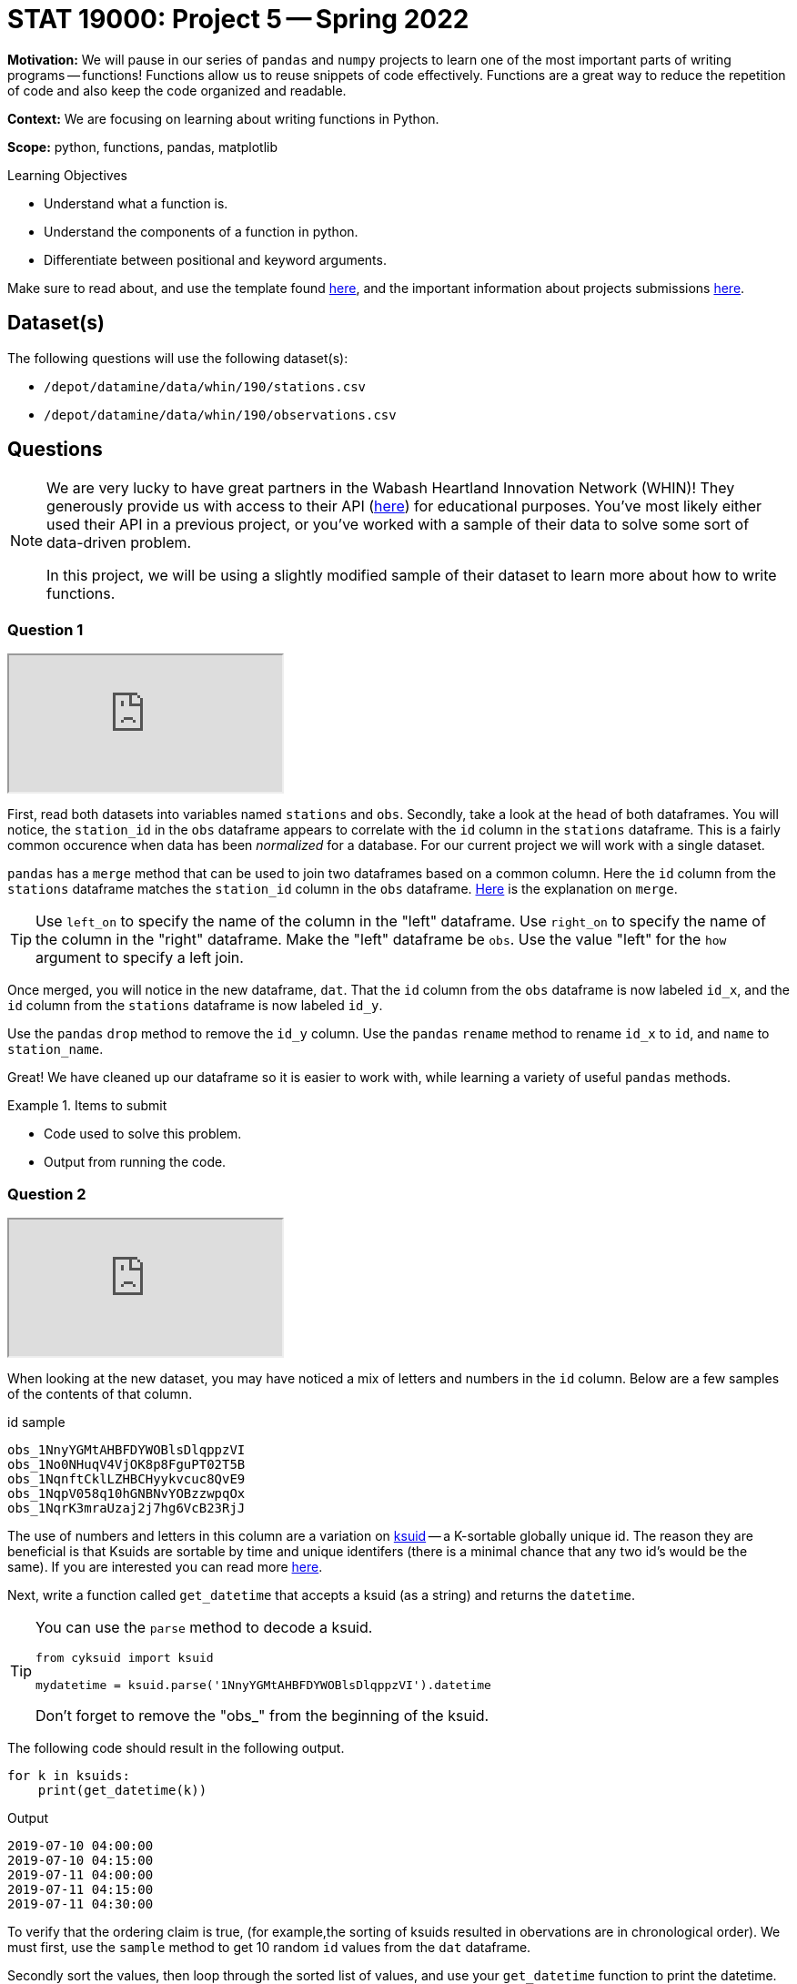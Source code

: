= STAT 19000: Project 5 -- Spring 2022
:page-mathjax: true

**Motivation:** We will pause in our series of `pandas` and `numpy` projects to learn one of the most important parts of writing programs -- functions! Functions allow us to reuse snippets of code effectively. Functions are a great way to reduce the repetition of code and also keep the code organized and readable. 

**Context:** We are focusing on learning about writing functions in Python. 

**Scope:** python, functions, pandas, matplotlib 

.Learning Objectives
****
- Understand what a function is.
- Understand the components of a function in python.
- Differentiate between positional and keyword arguments.
****

Make sure to read about, and use the template found xref:templates.adoc[here], and the important information about projects submissions xref:submissions.adoc[here].

== Dataset(s)

The following questions will use the following dataset(s):

- `/depot/datamine/data/whin/190/stations.csv`
- `/depot/datamine/data/whin/190/observations.csv`

== Questions

[NOTE]
====
We are very lucky to have great partners in the Wabash Heartland Innovation Network (WHIN)! They generously provide us with access to their API (https://data.whin.org/[here]) for educational purposes. You’ve most likely either used their API in a previous project, or you’ve worked with a sample of their data to solve some sort of data-driven problem.

In this project, we will be using a slightly modified sample of their dataset to learn more about how to write functions.
====

=== Question 1

++++
<iframe class="video" src="https://cdnapisec.kaltura.com/html5/html5lib/v2.79.1/mwEmbedFrame.php/p/983291/uiconf_id/29134031/entry_id/1_2s3utkgm?wid=_983291"></iframe>
++++

First, read both datasets into variables named `stations` and `obs`. 
Secondly, take a look at the `head` of both dataframes. You will notice, the `station_id` in the `obs` dataframe appears to correlate with the `id` column in the `stations` dataframe. This is a fairly common occurence when data has been _normalized_ for a database. 
For our current project we will work with a single dataset.

`pandas` has a `merge` method that can be used to join two dataframes based on a common column. Here the `id` column from the `stations` dataframe matches the `station_id` column in the `obs` dataframe. https://pandas.pydata.org/docs/reference/api/pandas.DataFrame.merge.html[Here] is the explanation on `merge`. 

[TIP]
====
Use `left_on` to specify the name of the column in the "left" dataframe. Use `right_on` to specify the name of the column in the "right" dataframe. Make the "left" dataframe be `obs`. Use the value "left" for the `how` argument to specify a left join.
====

Once merged, you will notice in the new dataframe, `dat`. That the `id` column from the `obs` dataframe is now labeled `id_x`, and the `id` column from the `stations` dataframe is now labeled `id_y`. 

Use the `pandas` `drop` method to remove the `id_y` column. 
Use the `pandas` `rename` method to rename `id_x` to `id`, and `name` to `station_name`.

Great! We have cleaned up our dataframe so it is easier to work with, while learning a variety of useful `pandas` methods.

.Items to submit
====
- Code used to solve this problem.
- Output from running the code.
====

=== Question 2

++++
<iframe class="video" src="https://cdnapisec.kaltura.com/html5/html5lib/v2.79.1/mwEmbedFrame.php/p/983291/uiconf_id/29134031/entry_id/1_l7r6gntt?wid=_983291"></iframe>
++++

When looking at the new dataset, you may have noticed a mix of letters and numbers in the `id` column. Below are a few samples of the contents of that column.

.id sample
----
obs_1NnyYGMtAHBFDYWOBlsDlqppzVI
obs_1No0NHuqV4VjOK8p8FguPT02T5B
obs_1NqnftCklLZHBCHyykvcuc8QvE9
obs_1NqpV058q10hGNBNvYOBzzwpqOx
obs_1NqrK3mraUzaj2j7hg6VcB23RjJ
----

The use of numbers and letters in this column are a variation on https://github.com/segmentio/ksuid[ksuid] -- a K-sortable globally unique id. 
The reason they are beneficial is that Ksuids are sortable by time and unique identifers (there is a minimal chance that any two id's would be the same). 
If you are interested you can read more https://segment.com/blog/a-brief-history-of-the-uuid/[here].


Next, write a function called `get_datetime` that accepts a ksuid (as a string) and returns the `datetime`.

[TIP]
====
You can use the `parse` method to decode a ksuid. 

[source,python]
----
from cyksuid import ksuid

mydatetime = ksuid.parse('1NnyYGMtAHBFDYWOBlsDlqppzVI').datetime
----

Don't forget to remove the "obs_" from the beginning of the ksuid.
====

The following code should result in the following output.

[source,python]
----
for k in ksuids:
    print(get_datetime(k))
----

.Output
----
2019-07-10 04:00:00
2019-07-10 04:15:00
2019-07-11 04:00:00
2019-07-11 04:15:00
2019-07-11 04:30:00
----

To verify that the ordering claim is true, (for example,the sorting of ksuids resulted in obervations are in chronological order). 
We must first, use the `sample` method to get 10 random `id` values from the `dat` dataframe. 

Secondly sort the values, then loop through the sorted list of values, and use your `get_datetime` function to print the datetime.

Can you confirm that sorting the ksuids automatically sorts the observations by datetime?

.Items to submit
====
- Code used to solve this problem.
- Output from running the code.
====

=== Question 3

++++
<iframe class="video" src="https://cdnapisec.kaltura.com/html5/html5lib/v2.79.1/mwEmbedFrame.php/p/983291/uiconf_id/29134031/entry_id/1_3rtsl7c8?wid=_983291"></iframe>
++++

In this dataset we are given `latitude` and `longitude` values in degrees. We want to convert the degrees to radians. Write a function called `degrees_to_radians` that accepts a latitude or longitude value in degrees, and returns the same value in radians.

The formula to do this is.

$degrees*arctan2(0, -1)/180$

[TIP]
====
`numpy` has all of the needed functions for this!

[source,python]
----
import numpy as np

np.arctan2()
----
====

[TIP]
====
Make sure to convert your result from a `pandas` Series to a `float`.
====

To test out your function you can use:

[source,python]
----
degrees_to_radians(88.0)
----

.Output
----
1.53588974175501
----

.Items to submit
====
- Code used to solve this problem.
- Output from running the code.
====

=== Question 4 

Write a function that accepts two `pandas` Series containing a `latitude` and `longitude` value. Also needs to be able to return the distance between two points in Kilometers. Call this function `get_distance`.
=======
++++
<iframe class="video" src="https://cdnapisec.kaltura.com/html5/html5lib/v2.79.1/mwEmbedFrame.php/p/983291/uiconf_id/29134031/entry_id/1_udxsut1e?wid=_983291"></iframe>
++++

You can do this by using the https://en.wikipedia.org/wiki/Haversine_formula[Haversine formula]. 

$2*r*arcsin(\sqrt{sin^2(\frac{\phi_2 - \phi_1}{2}) + cos(\phi_1)*cos(\phi_2)*sin^2(\frac{\lambda_2 - \lambda_1}{2})})$

Where:
    
- $r$ is the radius of the Earth in kilometers, we can use: 6367.4447 kilometers
- $\phi_1$ and $\phi_2$ are the latitude coordinates of the two points
- $\lambda_1$ and $\lambda_2$ are the longitude coordinates of the two points

[TIP]
====
In the formula above, the latitude and longitudes need to be converted from degrees to radians. Your function from the Question 3 will be perfect for this!

You can even put your `degrees_to_radians` function in the `get_distance` function. Any "nested" function (a function within a function) can be called a "helper" function. If you have code that will be used multiple times it is beneficial to create a "helper" function. 

It is common practice in the Python world to add an underscore as a prefix to helper functions. It is a sign that this function is just for "internal" use and should largly be ignored by the user. Follow this practice and prefix your `degrees_to_radians` function with an underscore.
====

[TIP]
====
`numpy` has all of the needed functions for this!

[source,python]
----
import numpy as np

np.arcsin()
np.cos()
np.sin()
----
====

Test your function on the 2 rows with the following `id` values.

.id sample
----
obs_1amnn4xst3O9VOawmUHFiqBVnCK
obs_1fwlznMZXXS8WBkmyTHRgWnHYYf
----

.Results
----
37.896692299010574
----

.Items to submit
====
- Code used to solve this problem.
- Output from running the code.
====

=== Question 5

++++
<iframe class="video" src="https://cdnapisec.kaltura.com/html5/html5lib/v2.79.1/mwEmbedFrame.php/p/983291/uiconf_id/29134031/entry_id/1_p0retwd4?wid=_983291"></iframe>
++++

Great! Make sure to note these solutions for future use...

Next, write a function called `plot_stations`. `plot_stations` should accept a dataset as an argument and produce a plot with the station locations plotted on a map.

For consistancy we will use `plotly` to produce the plot. https://stackoverflow.com/questions/53233228/plot-latitude-longitude-from-csv-in-python-3-6[This] stackoverflow post will show some samples. For further understanding https://plotly.com/python-api-reference/generated/plotly.express.scatter_geo.html[here] is the explanation for the function.

We want to be careful we don't plot the same point over and over. To avoid that we want to make sure we reduce the dataset (inside the function), this will plot each pair of latitude and longitude values only once. 

Set `hover_name` to "station_id" so that hovering over a point will displays the station id. 

Set `scope` to "usa" to reduce the map to the USA. Be sure to zoom in on the map so you can see the the stations within Indiana!

.Items to submit
====
- Code used to solve this problem.
- Output from running the code.
====

[WARNING]
====
_Please_ make sure to double check that your submission is complete, and contains all of your code and output before submitting. If you are on a spotty internet connect    ion, it is recommended to download your submission after submitting it to make sure what you _think_ you submitted, was what you _actually_ submitted.
                                                                                                                             
In addition, please review our xref:book:projects:submissions.adoc[submission guidelines] before submitting your project.
====
